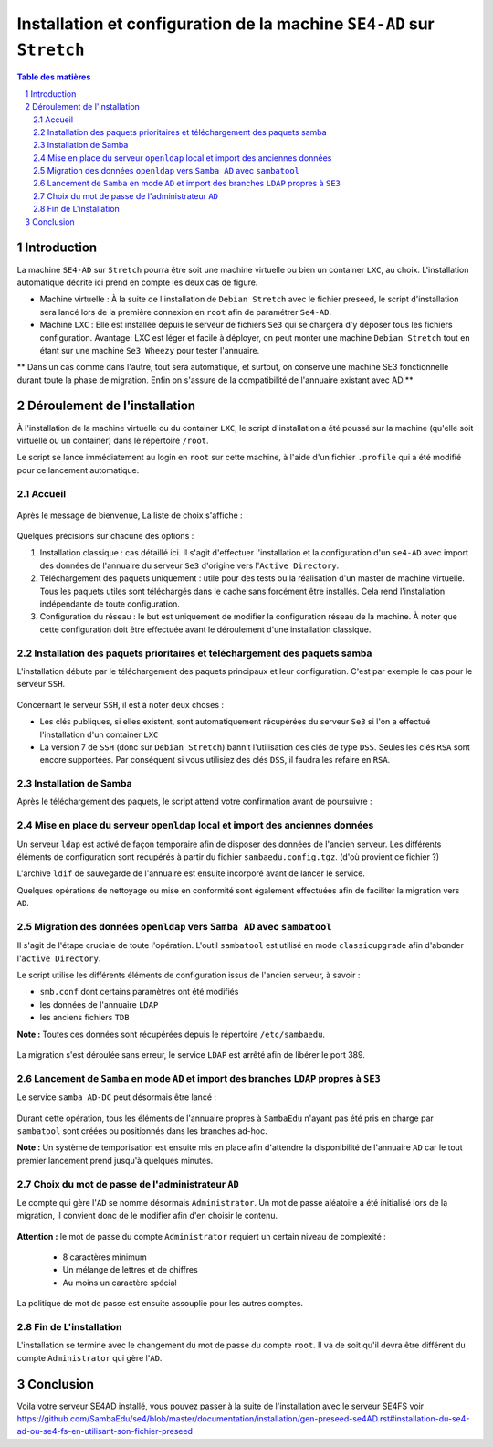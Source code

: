 ======================================================================
Installation et configuration de la machine ``SE4-AD`` sur ``Stretch``
======================================================================

.. sectnum::
.. contents:: Table des matières


Introduction
============

La machine ``SE4-AD`` sur ``Stretch`` pourra être soit une machine virtuelle ou bien un container ``LXC``, au choix. L'installation automatique décrite ici prend en compte les deux cas de figure.

* Machine virtuelle : À la suite de l'installation de ``Debian Stretch`` avec le fichier preseed, le script d'installation sera lancé lors de la première connexion en ``root`` afin de paramétrer ``Se4-AD``.

* Machine ``LXC`` : Elle est installée depuis le serveur de fichiers ``Se3`` qui se chargera d'y déposer tous les fichiers configuration. Avantage: LXC est léger et facile à déployer, on peut monter une machine ``Debian Stretch`` tout en étant sur une machine ``Se3 Wheezy`` pour tester l'annuaire.
  
** Dans un cas comme dans l'autre, tout sera automatique, et surtout, on conserve une machine SE3 fonctionnelle durant toute la phase de migration. Enfin on s'assure de la compatibilité de l'annuaire existant avec AD.**


Déroulement de l'installation
=============================

À l'installation de la machine virtuelle ou du container ``LXC``, le script d'installation a été poussé sur la machine (qu'elle soit virtuelle ou un container) dans le répertoire ``/root``.

Le script se lance immédiatement au login en ``root`` sur cette machine, à l'aide d'un fichier ``.profile`` qui a été modifié pour ce lancement automatique.


Accueil
-------

.. figure:: images/se4ad_title.png


Après le message de bienvenue, La liste de choix s'affiche :

.. figure:: images/se4ad_type_action.png


Quelques précisions sur chacune des options :

#. Installation classique : cas détaillé ici. Il s'agit d'effectuer l'installation et la configuration d'un ``se4-AD`` avec import des données de l'annuaire du serveur ``Se3`` d'origine vers l'``Active Directory``.

#. Téléchargement des paquets uniquement : utile pour des tests ou la réalisation d'un master de machine virtuelle. Tous les paquets utiles sont téléchargés dans le cache sans forcément être installés. Cela rend l'installation indépendante de toute configuration.

#. Configuration du réseau : le but est uniquement de modifier la configuration réseau de la machine. À noter que cette configuration doit être effectuée avant le déroulement d'une installation classique.


Installation des paquets prioritaires et téléchargement des paquets samba
-------------------------------------------------------------------------

L'installation débute par le téléchargement des paquets principaux et leur configuration. C'est par exemple le cas pour le serveur ``SSH``.

.. figure:: images/se4ad_primo_packages.png  


Concernant le serveur ``SSH``, il est à noter deux choses :

* Les clés publiques, si elles existent, sont automatiquement récupérées du serveur ``Se3`` si l'on a effectué l'installation d'un container ``LXC``
* La version 7 de ``SSH`` (donc sur ``Debian Stretch``) bannit l'utilisation des clés de type ``DSS``. Seules les clés ``RSA`` sont encore supportées. Par conséquent si vous utilisiez des clés ``DSS``, il faudra les refaire en ``RSA``.


Installation de Samba
---------------------

Après le téléchargement des paquets, le script attend votre confirmation avant de poursuivre :

.. figure:: images/se4ad_dl_fini_confirm.png


Mise en place du serveur ``openldap`` local et import des anciennes données
---------------------------------------------------------------------------

Un serveur ``ldap`` est activé de façon temporaire afin de disposer des données de l'ancien serveur. Les différents éléments de configuration sont récupérés à partir du fichier ``sambaedu.config.tgz``. (d'où provient ce fichier ?)

L'archive ``ldif`` de sauvegarde de l'annuaire est ensuite incorporé avant de lancer le service.

Quelques opérations de nettoyage ou mise en conformité sont également effectuées afin de faciliter la migration vers ``AD``.


.. figure:: images/se4ad_ldap_import.png


Migration des données ``openldap`` vers ``Samba AD`` avec ``sambatool``
-----------------------------------------------------------------------

Il s'agit de l'étape cruciale de toute l'opération. L'outil ``sambatool`` est utilisé en mode ``classicupgrade`` afin d'abonder l'``active Directory``.

Le script utilise les différents éléments de configuration issus de l'ancien serveur, à savoir :

* ``smb.conf`` dont certains paramètres ont été modifiés
* les données de l'annuaire ``LDAP``
* les anciens fichiers ``TDB``

**Note :** Toutes ces données sont récupérées depuis le répertoire ``/etc/sambaedu``.

.. figure:: images/se4ad_lancement_migration_ad.png


La migration s'est déroulée sans erreur, le service ``LDAP`` est arrêté afin de libérer le port 389.

.. figure:: images/se4ad_migration_ad_ok.png


Lancement de ``Samba`` en mode ``AD`` et import des branches ``LDAP`` propres à ``SE3``
---------------------------------------------------------------------------------------

Le service ``samba AD-DC`` peut désormais être lancé :

.. figure:: images/se4ad_lancement_ad_modldb.png

Durant cette opération, tous les éléments de l'annuaire propres à ``SambaEdu`` n'ayant pas été pris en charge par ``sambatool`` sont créées ou positionnés dans les branches ad-hoc.

**Note :** Un système de temporisation  est ensuite mis en place afin d'attendre la disponibilité de l'annuaire ``AD`` car le tout premier lancement prend jusqu'à quelques minutes.


Choix du mot de passe de l'administrateur ``AD``
------------------------------------------------

Le compte qui gère l'``AD`` se nomme désormais ``Administrator``. Un mot de passe aléatoire a été initialisé lors de la migration, il convient donc de le modifier afin d'en choisir le contenu.

.. figure:: images/se4ad_pass_admin.png


**Attention :** le mot de passe du compte ``Administrator`` requiert un certain niveau de complexité :
  
  - 8 caractères minimum
  - Un mélange de lettres et de chiffres
  - Au moins un caractère spécial

La politique de mot de passe est ensuite assouplie pour les autres comptes.


Fin de L'installation
---------------------

L'installation se termine avec le changement du mot de passe du compte ``root``. Il va de soit qu'il devra être différent du compte ``Administrator`` qui gère l'``AD``.


Conclusion 
==========

Voila votre serveur SE4AD installé, vous pouvez passer à la suite de l'installation avec le serveur SE4FS 
voir https://github.com/SambaEdu/se4/blob/master/documentation/installation/gen-preseed-se4AD.rst#installation-du-se4-ad-ou-se4-fs-en-utilisant-son-fichier-preseed